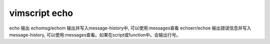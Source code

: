 vimscript echo
==============


echo 输出
echomsg/echom 输出并写入message-history中, 可以使用:messages查看
echoerr/echoe 输出错误信息并写入message-history, 可以使用:messages查看。如果在script或function中。会输出行号。
